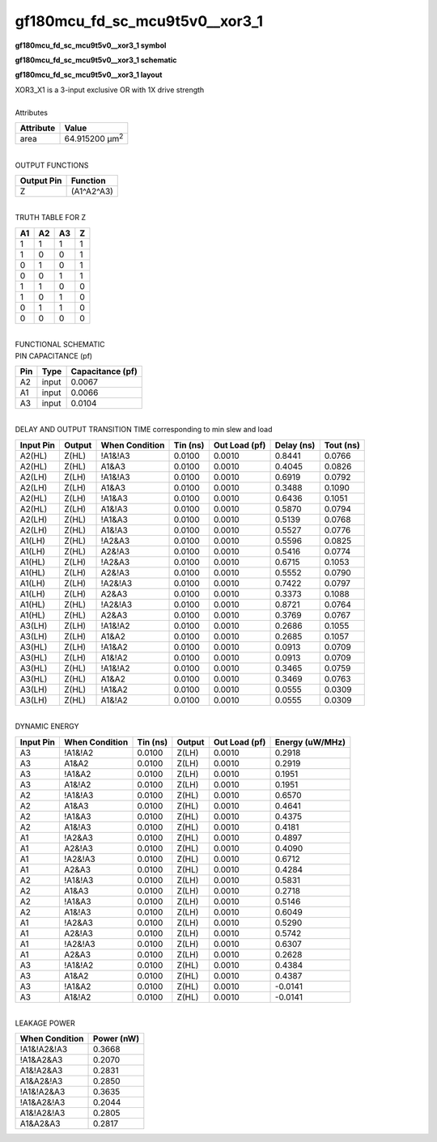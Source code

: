 ====================================
gf180mcu_fd_sc_mcu9t5v0__xor3_1
====================================

**gf180mcu_fd_sc_mcu9t5v0__xor3_1 symbol**

.. image:: gf180mcu_fd_sc_mcu9t5v0__xor3_1.symbol.png
    :alt: gf180mcu_fd_sc_mcu9t5v0__xor3_1 symbol

**gf180mcu_fd_sc_mcu9t5v0__xor3_1 schematic**

.. image:: gf180mcu_fd_sc_mcu9t5v0__xor3.schematic.svg
    :alt: gf180mcu_fd_sc_mcu9t5v0__xor3_1 schematic

**gf180mcu_fd_sc_mcu9t5v0__xor3_1 layout**

.. image:: gf180mcu_fd_sc_mcu9t5v0__xor3_1.layout.png
    :alt: gf180mcu_fd_sc_mcu9t5v0__xor3_1 layout


| XOR3_X1 is a 3-input exclusive OR with 1X drive strength

|
| Attributes

============= ======================
**Attribute** **Value**
area          64.915200 µm\ :sup:`2`
============= ======================

|
| OUTPUT FUNCTIONS

============== ============
**Output Pin** **Function**
Z              (A1^A2^A3)
============== ============

|
| TRUTH TABLE FOR Z

====== ====== ====== =====
**A1** **A2** **A3** **Z**
1      1      1      1
1      0      0      1
0      1      0      1
0      0      1      1
1      1      0      0
1      0      1      0
0      1      1      0
0      0      0      0
====== ====== ====== =====

|
| FUNCTIONAL SCHEMATIC


.. image:: gf180mcu_fd_sc_mcu9t5v0__xor3_1.png


| PIN CAPACITANCE (pf)

======= ======== ====================
**Pin** **Type** **Capacitance (pf)**
A2      input    0.0067
A1      input    0.0066
A3      input    0.0104
======= ======== ====================

|
| DELAY AND OUTPUT TRANSITION TIME corresponding to min slew and load

+---------------+------------+--------------------+--------------+-------------------+----------------+---------------+
| **Input Pin** | **Output** | **When Condition** | **Tin (ns)** | **Out Load (pf)** | **Delay (ns)** | **Tout (ns)** |
+---------------+------------+--------------------+--------------+-------------------+----------------+---------------+
| A2(HL)        | Z(HL)      | !A1&!A3            | 0.0100       | 0.0010            | 0.8441         | 0.0766        |
+---------------+------------+--------------------+--------------+-------------------+----------------+---------------+
| A2(HL)        | Z(HL)      | A1&A3              | 0.0100       | 0.0010            | 0.4045         | 0.0826        |
+---------------+------------+--------------------+--------------+-------------------+----------------+---------------+
| A2(LH)        | Z(LH)      | !A1&!A3            | 0.0100       | 0.0010            | 0.6919         | 0.0792        |
+---------------+------------+--------------------+--------------+-------------------+----------------+---------------+
| A2(LH)        | Z(LH)      | A1&A3              | 0.0100       | 0.0010            | 0.3488         | 0.1090        |
+---------------+------------+--------------------+--------------+-------------------+----------------+---------------+
| A2(HL)        | Z(LH)      | !A1&A3             | 0.0100       | 0.0010            | 0.6436         | 0.1051        |
+---------------+------------+--------------------+--------------+-------------------+----------------+---------------+
| A2(HL)        | Z(LH)      | A1&!A3             | 0.0100       | 0.0010            | 0.5870         | 0.0794        |
+---------------+------------+--------------------+--------------+-------------------+----------------+---------------+
| A2(LH)        | Z(HL)      | !A1&A3             | 0.0100       | 0.0010            | 0.5139         | 0.0768        |
+---------------+------------+--------------------+--------------+-------------------+----------------+---------------+
| A2(LH)        | Z(HL)      | A1&!A3             | 0.0100       | 0.0010            | 0.5527         | 0.0776        |
+---------------+------------+--------------------+--------------+-------------------+----------------+---------------+
| A1(LH)        | Z(HL)      | !A2&A3             | 0.0100       | 0.0010            | 0.5596         | 0.0825        |
+---------------+------------+--------------------+--------------+-------------------+----------------+---------------+
| A1(LH)        | Z(HL)      | A2&!A3             | 0.0100       | 0.0010            | 0.5416         | 0.0774        |
+---------------+------------+--------------------+--------------+-------------------+----------------+---------------+
| A1(HL)        | Z(LH)      | !A2&A3             | 0.0100       | 0.0010            | 0.6715         | 0.1053        |
+---------------+------------+--------------------+--------------+-------------------+----------------+---------------+
| A1(HL)        | Z(LH)      | A2&!A3             | 0.0100       | 0.0010            | 0.5552         | 0.0790        |
+---------------+------------+--------------------+--------------+-------------------+----------------+---------------+
| A1(LH)        | Z(LH)      | !A2&!A3            | 0.0100       | 0.0010            | 0.7422         | 0.0797        |
+---------------+------------+--------------------+--------------+-------------------+----------------+---------------+
| A1(LH)        | Z(LH)      | A2&A3              | 0.0100       | 0.0010            | 0.3373         | 0.1088        |
+---------------+------------+--------------------+--------------+-------------------+----------------+---------------+
| A1(HL)        | Z(HL)      | !A2&!A3            | 0.0100       | 0.0010            | 0.8721         | 0.0764        |
+---------------+------------+--------------------+--------------+-------------------+----------------+---------------+
| A1(HL)        | Z(HL)      | A2&A3              | 0.0100       | 0.0010            | 0.3769         | 0.0767        |
+---------------+------------+--------------------+--------------+-------------------+----------------+---------------+
| A3(LH)        | Z(LH)      | !A1&!A2            | 0.0100       | 0.0010            | 0.2686         | 0.1055        |
+---------------+------------+--------------------+--------------+-------------------+----------------+---------------+
| A3(LH)        | Z(LH)      | A1&A2              | 0.0100       | 0.0010            | 0.2685         | 0.1057        |
+---------------+------------+--------------------+--------------+-------------------+----------------+---------------+
| A3(HL)        | Z(LH)      | !A1&A2             | 0.0100       | 0.0010            | 0.0913         | 0.0709        |
+---------------+------------+--------------------+--------------+-------------------+----------------+---------------+
| A3(HL)        | Z(LH)      | A1&!A2             | 0.0100       | 0.0010            | 0.0913         | 0.0709        |
+---------------+------------+--------------------+--------------+-------------------+----------------+---------------+
| A3(HL)        | Z(HL)      | !A1&!A2            | 0.0100       | 0.0010            | 0.3465         | 0.0759        |
+---------------+------------+--------------------+--------------+-------------------+----------------+---------------+
| A3(HL)        | Z(HL)      | A1&A2              | 0.0100       | 0.0010            | 0.3469         | 0.0763        |
+---------------+------------+--------------------+--------------+-------------------+----------------+---------------+
| A3(LH)        | Z(HL)      | !A1&A2             | 0.0100       | 0.0010            | 0.0555         | 0.0309        |
+---------------+------------+--------------------+--------------+-------------------+----------------+---------------+
| A3(LH)        | Z(HL)      | A1&!A2             | 0.0100       | 0.0010            | 0.0555         | 0.0309        |
+---------------+------------+--------------------+--------------+-------------------+----------------+---------------+

|
| DYNAMIC ENERGY

+---------------+--------------------+--------------+------------+-------------------+---------------------+
| **Input Pin** | **When Condition** | **Tin (ns)** | **Output** | **Out Load (pf)** | **Energy (uW/MHz)** |
+---------------+--------------------+--------------+------------+-------------------+---------------------+
| A3            | !A1&!A2            | 0.0100       | Z(LH)      | 0.0010            | 0.2918              |
+---------------+--------------------+--------------+------------+-------------------+---------------------+
| A3            | A1&A2              | 0.0100       | Z(LH)      | 0.0010            | 0.2919              |
+---------------+--------------------+--------------+------------+-------------------+---------------------+
| A3            | !A1&A2             | 0.0100       | Z(LH)      | 0.0010            | 0.1951              |
+---------------+--------------------+--------------+------------+-------------------+---------------------+
| A3            | A1&!A2             | 0.0100       | Z(LH)      | 0.0010            | 0.1951              |
+---------------+--------------------+--------------+------------+-------------------+---------------------+
| A2            | !A1&!A3            | 0.0100       | Z(HL)      | 0.0010            | 0.6570              |
+---------------+--------------------+--------------+------------+-------------------+---------------------+
| A2            | A1&A3              | 0.0100       | Z(HL)      | 0.0010            | 0.4641              |
+---------------+--------------------+--------------+------------+-------------------+---------------------+
| A2            | !A1&A3             | 0.0100       | Z(HL)      | 0.0010            | 0.4375              |
+---------------+--------------------+--------------+------------+-------------------+---------------------+
| A2            | A1&!A3             | 0.0100       | Z(HL)      | 0.0010            | 0.4181              |
+---------------+--------------------+--------------+------------+-------------------+---------------------+
| A1            | !A2&A3             | 0.0100       | Z(HL)      | 0.0010            | 0.4897              |
+---------------+--------------------+--------------+------------+-------------------+---------------------+
| A1            | A2&!A3             | 0.0100       | Z(HL)      | 0.0010            | 0.4090              |
+---------------+--------------------+--------------+------------+-------------------+---------------------+
| A1            | !A2&!A3            | 0.0100       | Z(HL)      | 0.0010            | 0.6712              |
+---------------+--------------------+--------------+------------+-------------------+---------------------+
| A1            | A2&A3              | 0.0100       | Z(HL)      | 0.0010            | 0.4284              |
+---------------+--------------------+--------------+------------+-------------------+---------------------+
| A2            | !A1&!A3            | 0.0100       | Z(LH)      | 0.0010            | 0.5831              |
+---------------+--------------------+--------------+------------+-------------------+---------------------+
| A2            | A1&A3              | 0.0100       | Z(LH)      | 0.0010            | 0.2718              |
+---------------+--------------------+--------------+------------+-------------------+---------------------+
| A2            | !A1&A3             | 0.0100       | Z(LH)      | 0.0010            | 0.5146              |
+---------------+--------------------+--------------+------------+-------------------+---------------------+
| A2            | A1&!A3             | 0.0100       | Z(LH)      | 0.0010            | 0.6049              |
+---------------+--------------------+--------------+------------+-------------------+---------------------+
| A1            | !A2&A3             | 0.0100       | Z(LH)      | 0.0010            | 0.5290              |
+---------------+--------------------+--------------+------------+-------------------+---------------------+
| A1            | A2&!A3             | 0.0100       | Z(LH)      | 0.0010            | 0.5742              |
+---------------+--------------------+--------------+------------+-------------------+---------------------+
| A1            | !A2&!A3            | 0.0100       | Z(LH)      | 0.0010            | 0.6307              |
+---------------+--------------------+--------------+------------+-------------------+---------------------+
| A1            | A2&A3              | 0.0100       | Z(LH)      | 0.0010            | 0.2628              |
+---------------+--------------------+--------------+------------+-------------------+---------------------+
| A3            | !A1&!A2            | 0.0100       | Z(HL)      | 0.0010            | 0.4384              |
+---------------+--------------------+--------------+------------+-------------------+---------------------+
| A3            | A1&A2              | 0.0100       | Z(HL)      | 0.0010            | 0.4387              |
+---------------+--------------------+--------------+------------+-------------------+---------------------+
| A3            | !A1&A2             | 0.0100       | Z(HL)      | 0.0010            | -0.0141             |
+---------------+--------------------+--------------+------------+-------------------+---------------------+
| A3            | A1&!A2             | 0.0100       | Z(HL)      | 0.0010            | -0.0141             |
+---------------+--------------------+--------------+------------+-------------------+---------------------+

|
| LEAKAGE POWER

================== ==============
**When Condition** **Power (nW)**
!A1&!A2&!A3        0.3668
!A1&A2&A3          0.2070
A1&!A2&A3          0.2831
A1&A2&!A3          0.2850
!A1&!A2&A3         0.3635
!A1&A2&!A3         0.2044
A1&!A2&!A3         0.2805
A1&A2&A3           0.2817
================== ==============

